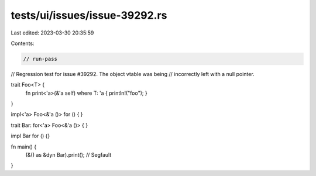 tests/ui/issues/issue-39292.rs
==============================

Last edited: 2023-03-30 20:35:59

Contents:

.. code-block:: rs

    // run-pass
// Regression test for issue #39292. The object vtable was being
// incorrectly left with a null pointer.

trait Foo<T> {
    fn print<'a>(&'a self) where T: 'a { println!("foo"); }
}

impl<'a> Foo<&'a ()> for () { }

trait Bar: for<'a> Foo<&'a ()> { }

impl Bar for () {}

fn main() {
    (&() as &dyn Bar).print(); // Segfault
}


